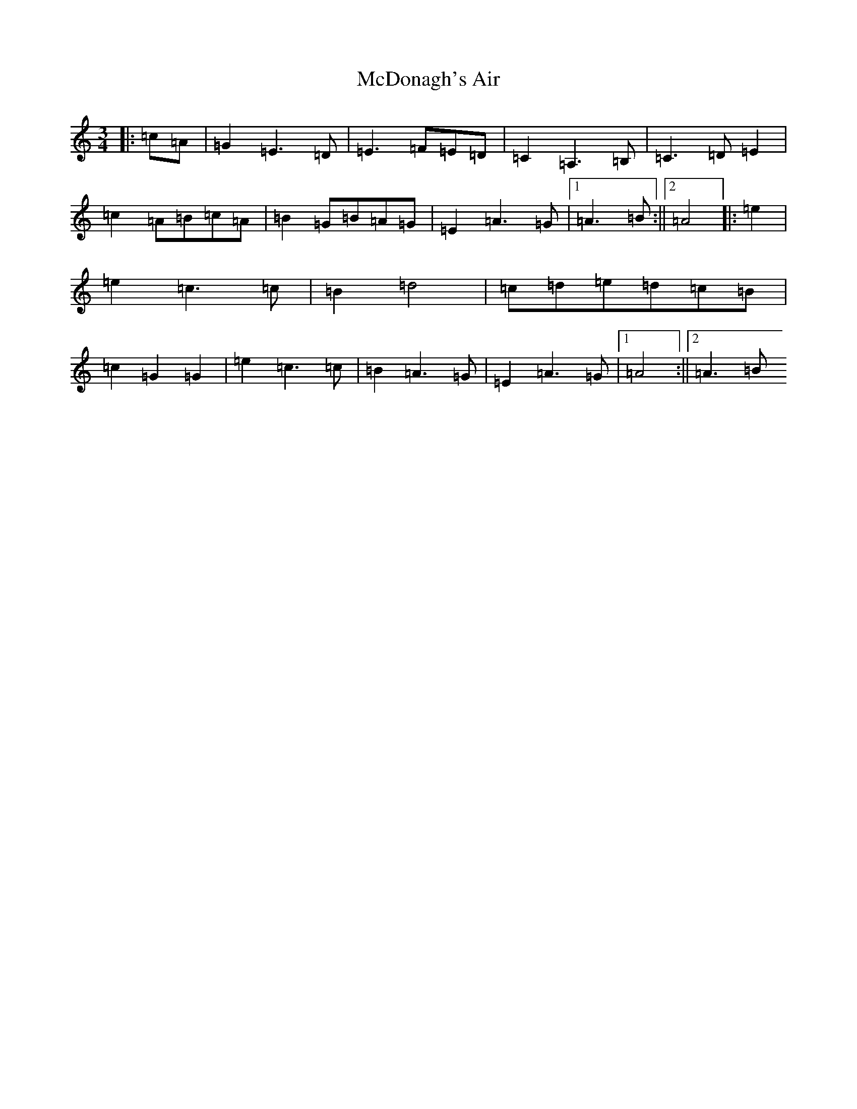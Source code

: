X: 13772
T: McDonagh's Air
S: https://thesession.org/tunes/13324#setting23318
R: waltz
M:3/4
L:1/8
K: C Major
|:=c=A|=G2=E2>=D2|=E2>=F2=E=D|=C2=A,3=B,|=C3=D=E2|=c2=A=B=c=A|=B2=G=B=A=G|=E2=A3=G|1=A3=B:||2=A4|:=e2|=e2=c3=c|=B2=d4|=c=d=e=d=c=B|=c2=G2=G2|=e2=c3=c|=B2=A3=G|=E2=A3=G|1=A4:||2=A3=B